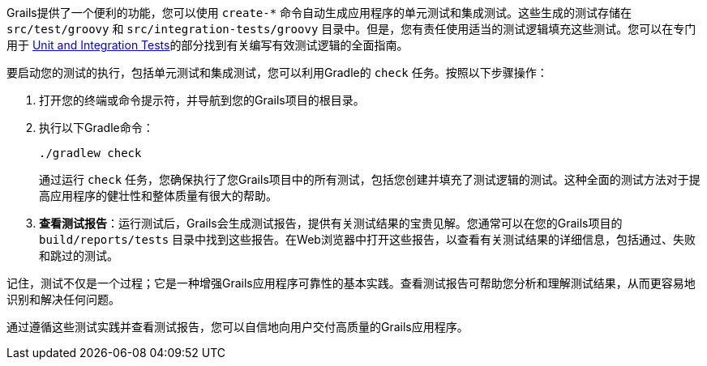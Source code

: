 Grails提供了一个便利的功能，您可以使用 `create-*` 命令自动生成应用程序的单元测试和集成测试。这些生成的测试存储在 `src/test/groovy` 和 `src/integration-tests/groovy` 目录中。但是，您有责任使用适当的测试逻辑填充这些测试。您可以在专门用于 link:testing.html[Unit and Integration Tests]的部分找到有关编写有效测试逻辑的全面指南。

要启动您的测试的执行，包括单元测试和集成测试，您可以利用Gradle的 `check` 任务。按照以下步骤操作：

1. 打开您的终端或命令提示符，并导航到您的Grails项目的根目录。

2. 执行以下Gradle命令：

+
[source,shell]
----
./gradlew check
----

+
通过运行 `check` 任务，您确保执行了您Grails项目中的所有测试，包括您创建并填充了测试逻辑的测试。这种全面的测试方法对于提高应用程序的健壮性和整体质量有很大的帮助。

3. **查看测试报告**：运行测试后，Grails会生成测试报告，提供有关测试结果的宝贵见解。您通常可以在您的Grails项目的 `build/reports/tests` 目录中找到这些报告。在Web浏览器中打开这些报告，以查看有关测试结果的详细信息，包括通过、失败和跳过的测试。

记住，测试不仅是一个过程；它是一种增强Grails应用程序可靠性的基本实践。查看测试报告可帮助您分析和理解测试结果，从而更容易地识别和解决任何问题。

通过遵循这些测试实践并查看测试报告，您可以自信地向用户交付高质量的Grails应用程序。